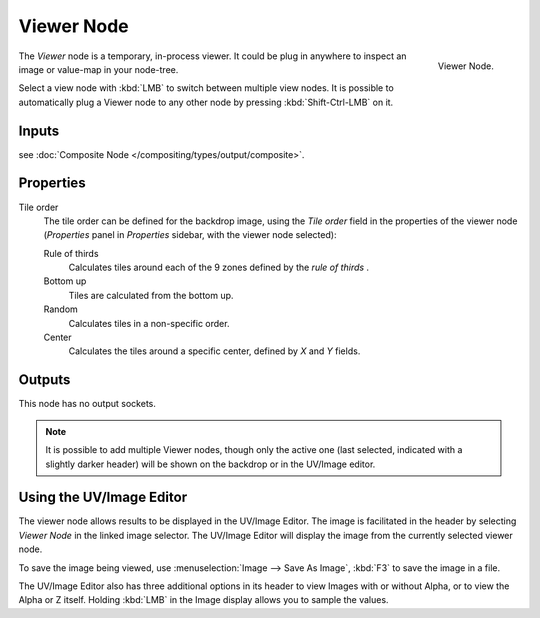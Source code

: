 
***********
Viewer Node
***********

.. figure:: /images/compositing_nodes_viewer.png
   :align: right

   Viewer Node.

The *Viewer* node is a temporary, in-process viewer.
It could be plug in anywhere to inspect an image or value-map in your node-tree.

Select a view node with :kbd:`LMB` to switch between multiple view nodes.
It is possible to automatically plug a Viewer node to any other node 
by pressing :kbd:`Shift-Ctrl-LMB` on it.

Inputs
======

see :doc:`Composite Node </compositing/types/output/composite>`.

Properties
==========

Tile order
   The tile order can be defined for the backdrop image, using the *Tile order* field in the properties of the
   viewer node (*Properties* panel in *Properties* sidebar, with the viewer node selected):

   Rule of thirds
      Calculates tiles around each of the 9 zones defined by the *rule of thirds* .
   Bottom up
      Tiles are calculated from the bottom up.
   Random
      Calculates tiles in a non-specific order.
   Center
      Calculates the tiles around a specific center, defined by *X* and *Y* fields.

Outputs
=======

This node has no output sockets.


.. note::

   It is possible to add multiple Viewer nodes, though only the active one
   (last selected, indicated with a slightly darker header) will be shown on the backdrop or in the UV/Image editor.



Using the UV/Image Editor
=========================

The viewer node allows results to be displayed in the UV/Image Editor.
The image is facilitated in the header by selecting *Viewer Node* in the linked image selector.
The UV/Image Editor will display the image from the currently selected viewer node.

To save the image being viewed,
use :menuselection:`Image --> Save As Image`, :kbd:`F3` to save the image in a file.

The UV/Image Editor also has three additional options in its header to view Images with or
without Alpha, or to view the Alpha or Z itself.
Holding :kbd:`LMB` in the Image display allows you to sample the values.
